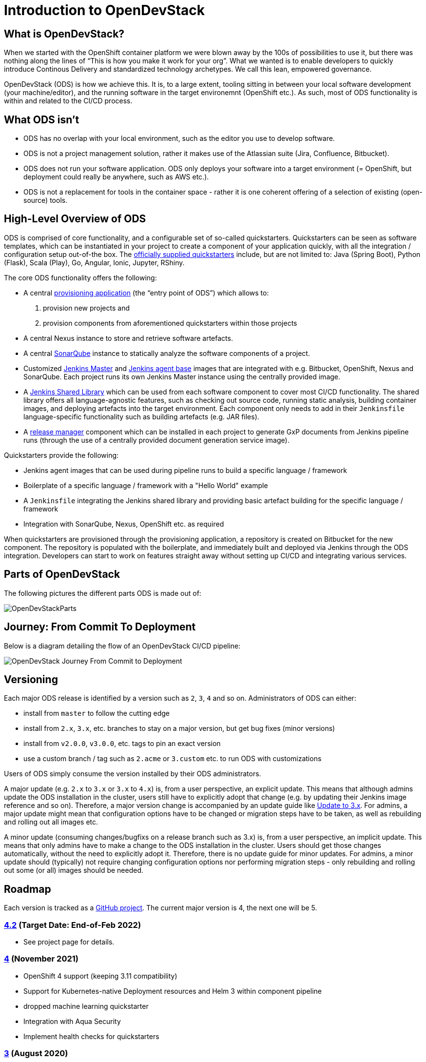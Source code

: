 = Introduction to OpenDevStack
:experimental:
:page-layout: documentation


== What is OpenDevStack?

When we started with the OpenShift container platform we were blown away by the 100s of possibilities to use it, but there was nothing along the lines of "`This is how you make it work for your org`". What we wanted is to enable developers to quickly introduce Continous Delivery and standardized technology archetypes. We call this lean, empowered governance.

OpenDevStack (ODS) is how we achieve this. It is, to a large extent, tooling sitting in between your local software development (your machine/editor), and the running software in the target environemnt (OpenShift etc.). As such, most of ODS functionality is within and related to the CI/CD process.

== What ODS isn't

* ODS has no overlap with your local environment, such as the editor you use to develop software.
* ODS is not a project management solution, rather it makes use of the Atlassian suite (Jira, Confluence, Bitbucket).
* ODS does not run your software application. ODS only deploys your software into a target environment (= OpenShift, but deployment could really be anywhere, such as AWS etc.).
* ODS is not a replacement for tools in the container space - rather it is one coherent offering of a selection of existing (open-source) tools.

== High-Level Overview of ODS

ODS is comprised of core functionality, and a configurable set of so-called quickstarters. Quickstarters can be seen as software templates, which can be instantiated in your project to create a component of your application quickly, with all the integration / configuration setup out-of-the box. The xref:quickstarters:index.adoc[officially supplied quickstarters] include, but are not limited to: Java (Spring Boot), Python (Flask), Scala (Play), Go, Angular, Ionic, Jupyter, RShiny.

The core ODS functionality offers the following:

* A central xref:provisioning-app:index.adoc[provisioning application] (the "`entry point of ODS`") which allows to:
  1. provision new projects and
  2. provision components from aforementioned quickstarters within those projects
* A central Nexus instance to store and retrieve software artefacts.
* A central xref:sonarqube:index.adoc[SonarQube] instance to statically analyze the software components of a project.
* Customized xref:jenkins:master.adoc[Jenkins Master] and xref:jenkins:agent-base.adoc[Jenkins agent base] images that are integrated with e.g. Bitbucket, OpenShift, Nexus and SonarQube. Each project runs its own Jenkins Master instance using the centrally provided image.
* A xref:jenkins-shared-library:index.adoc[Jenkins Shared Library] which can be used from each software component to cover most CI/CD functionality. The shared library offers all language-agnostic features, such as checking out source code, running static analysis, building container images, and deploying artefacts into the target environment. Each component only needs to add in their `Jenkinsfile` language-specific functionality such as building artefacts (e.g. JAR files).
* A xref:quickstarters:release-manager.adoc[release manager] component which can be installed in each project to generate GxP documents from Jenkins pipeline runs (through the use of a centrally provided document generation service image).

Quickstarters provide the following:

* Jenkins agent images that can be used during pipeline runs to build a specific language / framework
* Boilerplate of a specific language / framework with a "Hello World" example
* A `Jenkinsfile` integrating the Jenkins shared library and providing basic artefact building for the specific language / framework
* Integration with SonarQube, Nexus, OpenShift etc. as required

When quickstarters are provisioned through the provisioning application, a repository is created on Bitbucket for the new component. The repository is populated with the boilerplate, and immediately built and deployed via Jenkins through the ODS integration. Developers can start to work on features straight away without setting up CI/CD and integrating various services.

== Parts of OpenDevStack
The following pictures the different parts ODS is made out of:

image::documentation/opendevstack/opendevstack_parts.png[OpenDevStackParts]

== Journey: From Commit To Deployment
Below is a diagram detailing the flow of an OpenDevStack CI/CD pipeline:

image::documentation/opendevstack/from_commit_to_deployment.png[OpenDevStack Journey From Commit to Deployment]

== Versioning

Each major ODS release is identified by a version such as `2`, `3`, `4` and so on. Administrators of ODS can either:

- install from `master` to follow the cutting edge
- install from `2.x`, `3.x`, etc. branches to stay on a major version, but get bug fixes (minor versions)
- install from `v2.0.0`, `v3.0.0`, etc. tags to pin an exact version
- use a custom branch / tag such as `2.acme` or `3.custom` etc. to run ODS with customizations

Users of ODS simply consume the version installed by their ODS administrators.

A major update (e.g. `2.x` to `3.x` or `3.x` to `4.x`) is, from a user perspective, an explicit update. This means that although admins update the ODS installation in the cluster, users still have to explicitly adopt that change (e.g. by updating their Jenkins image reference and so on). Therefore, a major version change is accompanied by an update guide like xref:update-guides:3x.adoc[Update to 3.x]. For admins, a major update might mean that configuration options have to be changed or migration steps have to be taken, as well as rebuilding and rolling out all images etc.

A minor update (consuming changes/bugfixs on a release branch such as 3.x) is, from a user perspective, an implicit update. This means that only admins have to make a change to the ODS installation in the cluster. Users should get those changes automatically, without the need to explicitly adopt it. Therefore, there is no update guide for minor updates. For admins, a minor update should (typically) not require changing configuration options nor performing migration steps - only rebuilding and rolling out some (or all) images should be needed.

== Roadmap

Each version is tracked as a https://github.com/orgs/opendevstack/projects[GitHub project]. The current major version is 4, the next one will be 5.

=== https://github.com/orgs/opendevstack/projects/14[4.2] (Target Date: End-of-Feb 2022)
- See project page for details.

=== https://github.com/orgs/opendevstack/projects/10[4] (November 2021)

- OpenShift 4 support (keeping 3.11 compatibility)
- Support for Kubernetes-native Deployment resources and Helm 3 within component pipeline
- dropped machine learning quickstarter
- Integration with Aqua Security
- Implement health checks for quickstarters

=== https://github.com/orgs/opendevstack/projects/9[3] (August 2020)

- Rename central namespace to `ODS`, and extend with running provisioning app
- Install provisioning app and document generation service from pre-built images
- xref:jenkins-shared-library:quickstarter-pipeline.adoc[Quickstarter pipeline]
- Merge of MRO (now: xref:jenkins-shared-library:orchestration-pipeline.adoc[orchestration pipeline]) into general shared pipeline
- Automation of SonarQube and Nexus setup
- Decorate Bitbucket pull requests with SonarQube analysis
- Promote images between environments if possible (instead of rebuilding)
- New (single page) app user interface as optional feature

=== https://github.com/orgs/opendevstack/projects/6[2] (December 2019)

- Removal of Rundeck (replace with Jenkins jobs)
- New quickstarter concept (multiple repo support)
- Project specific technical users
- CPU and memory quota support

=== https://github.com/orgs/opendevstack/projects/8[1.2] (October 2019, using old versioning scheme)

Initial version of document generation service and MRO pipeline

=== https://github.com/orgs/opendevstack/projects/4[1.1] (June 2019, using old versioning scheme)

Incremental improvements.

=== https://github.com/orgs/opendevstack/projects/3[1.0] (November 2018, using old versioning scheme)

Initial release.
